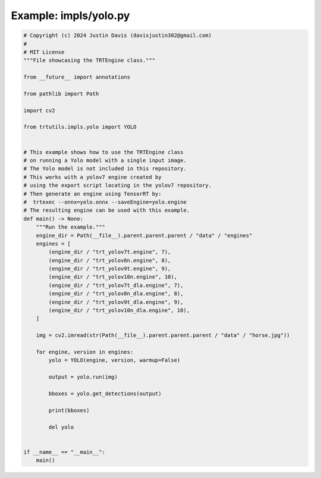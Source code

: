 .. _examples_impls/yolo:

Example: impls/yolo.py
======================

.. code-block:: python

	# Copyright (c) 2024 Justin Davis (davisjustin302@gmail.com)
	#
	# MIT License
	"""File showcasing the TRTEngine class."""
	
	from __future__ import annotations
	
	from pathlib import Path
	
	import cv2
	
	from trtutils.impls.yolo import YOLO
	
	
	# This example shows how to use the TRTEngine class
	# on running a Yolo model with a single input image.
	# The Yolo model is not included in this repository.
	# This works with a yolov7 engine created by
	# using the export script locating in the yolov7 repository.
	# Then generate an engine using TensorRT by:
	#  trtexec --onnx=yolo.onnx --saveEngine=yolo.engine
	# The resulting engine can be used with this example.
	def main() -> None:
	    """Run the example."""
	    engine_dir = Path(__file__).parent.parent.parent / "data" / "engines"
	    engines = [
	        (engine_dir / "trt_yolov7t.engine", 7),
	        (engine_dir / "trt_yolov8n.engine", 8),
	        (engine_dir / "trt_yolov9t.engine", 9),
	        (engine_dir / "trt_yolov10n.engine", 10),
	        (engine_dir / "trt_yolov7t_dla.engine", 7),
	        (engine_dir / "trt_yolov8n_dla.engine", 8),
	        (engine_dir / "trt_yolov9t_dla.engine", 9),
	        (engine_dir / "trt_yolov10n_dla.engine", 10),
	    ]
	
	    img = cv2.imread(str(Path(__file__).parent.parent.parent / "data" / "horse.jpg"))
	
	    for engine, version in engines:
	        yolo = YOLO(engine, version, warmup=False)
	
	        output = yolo.run(img)
	
	        bboxes = yolo.get_detections(output)
	
	        print(bboxes)
	
	        del yolo
	
	
	if __name__ == "__main__":
	    main()

